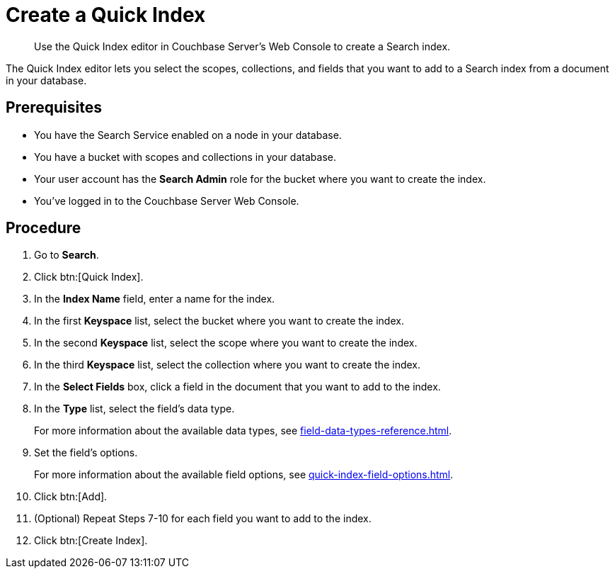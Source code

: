 = Create a Quick Index 
:page-topic-type: guide
:description: Use the Quick Index editor in Couchbase Server's Web Console to create a Search index.

[abstract]
{description}

The Quick Index editor lets you select the scopes, collections, and fields that you want to add to a Search index from a document in your database.

== Prerequisites 

* You have the Search Service enabled on a node in your database. 

* You have a bucket with scopes and collections in your database. 

* Your user account has the *Search Admin* role for the bucket where you want to create the index. 

* You've logged in to the Couchbase Server Web Console. 

== Procedure 

. Go to *Search*. 
. Click btn:[Quick Index].
. In the *Index Name* field, enter a name for the index. 
. In the first *Keyspace* list, select the bucket where you want to create the index. 
. In the second *Keyspace* list, select the scope where you want to create the index. 
. In the third *Keyspace* list, select the collection where you want to create the index. 
. In the *Select Fields* box, click a field in the document that you want to add to the index. 
. In the *Type* list, select the field's data type. 
+
For more information about the available data types, see xref:field-data-types-reference.adoc[].
. Set the field's options. 
+
For more information about the available field options, see xref:quick-index-field-options.adoc[].
. Click btn:[Add]. 
. (Optional) Repeat Steps 7-10 for each field you want to add to the index. 
. Click btn:[Create Index].  